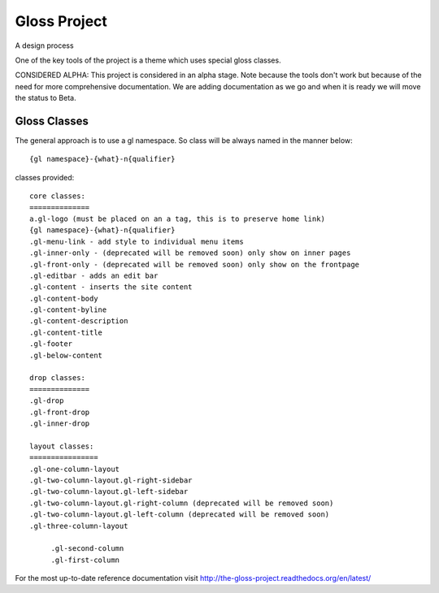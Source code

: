 Gloss Project
==============

A design process

One of the key tools of the project is a theme which uses special gloss classes.

CONSIDERED ALPHA: This project is considered in an alpha stage. Note because the tools don't work but because of the need for more comprehensive documentation. We are adding documentation as we go and when it is ready we will move the status to Beta.

Gloss Classes
---------------
The general approach is to use a gl namespace.
So class will be always named in the manner below::

            {gl namespace}-{what}-n{qualifier}

classes provided::

            core classes:
            ==============
            a.gl-logo (must be placed on an a tag, this is to preserve home link)
            {gl namespace}-{what}-n{qualifier}
            .gl-menu-link - add style to individual menu items
            .gl-inner-only - (deprecated will be removed soon) only show on inner pages
            .gl-front-only - (deprecated will be removed soon) only show on the frontpage
            .gl-editbar - adds an edit bar
            .gl-content - inserts the site content
            .gl-content-body
            .gl-content-byline
            .gl-content-description
            .gl-content-title
            .gl-footer
            .gl-below-content

            drop classes:
            ==============
            .gl-drop
            .gl-front-drop
            .gl-inner-drop

            layout classes:
            ================
            .gl-one-column-layout
            .gl-two-column-layout.gl-right-sidebar
            .gl-two-column-layout.gl-left-sidebar
            .gl-two-column-layout.gl-right-column (deprecated will be removed soon)
            .gl-two-column-layout.gl-left-column (deprecated will be removed soon)
            .gl-three-column-layout
            
                 .gl-second-column
                 .gl-first-column
            
For the most up-to-date reference documentation visit http://the-gloss-project.readthedocs.org/en/latest/




